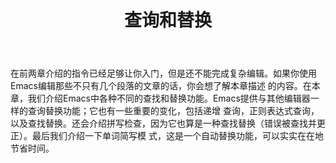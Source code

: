 #+TITLE:查询和替换

在前两章介绍的指令已经足够让你入门，但是还不能完成复杂编辑。如果你使用Emacs编辑那些不只有几个段落的文章的话，你会想了解本章描述
的内容。在本章，我们介绍Emacs中各种不同的查找和替换功能。Emacs提供与其他编辑器一样的查询替换功能；它也有一些重要的变化，包括递增
查询，正则表达式查询，以及查找替换。还会介绍拼写检查，因为它也算是一种查找替换（错误被查找并更正）。最后我们介绍一下单词简写模
式，这是一个自动替换功能，可以实实在在地节省时间。
